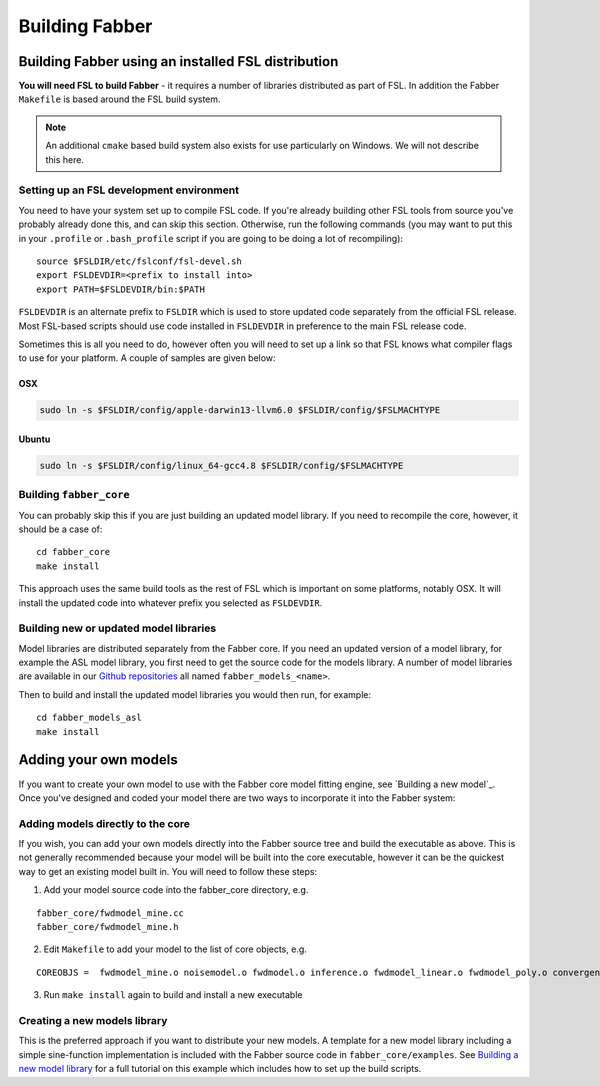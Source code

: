Building Fabber
===============

Building Fabber using an installed FSL distribution
---------------------------------------------------

**You will need FSL to build Fabber** - it requires a number of
libraries distributed as part of FSL. In addition the Fabber
``Makefile`` is based around the FSL build system.

.. note::
    An additional ``cmake`` based build system also exists
    for use particularly on Windows. We will not describe this
    here.

Setting up an FSL development environment
~~~~~~~~~~~~~~~~~~~~~~~~~~~~~~~~~~~~~~~~~

You need to have your system set up to compile FSL code. If you're already
building other FSL tools from source you've probably already done this,
and can skip this section. Otherwise, run the following commands (you
may want to put this in your ``.profile`` or ``.bash_profile`` script
if you are going to be doing a lot of recompiling)::

   source $FSLDIR/etc/fslconf/fsl-devel.sh
   export FSLDEVDIR=<prefix to install into>
   export PATH=$FSLDEVDIR/bin:$PATH

``FSLDEVDIR`` is an alternate prefix to ``FSLDIR`` which is used to 
store updated code separately from the official FSL release. Most
FSL-based scripts should use code installed in ``FSLDEVDIR`` in preference
to the main FSL release code.

Sometimes this is all you need to do, however often you will need to set
up a link so that FSL knows what compiler flags to use for your platform.
A couple of samples are given below:

OSX
###

.. code::
    
    sudo ln -s $FSLDIR/config/apple-darwin13-llvm6.0 $FSLDIR/config/$FSLMACHTYPE

Ubuntu
######

.. code::
    
    sudo ln -s $FSLDIR/config/linux_64-gcc4.8 $FSLDIR/config/$FSLMACHTYPE

Building ``fabber_core``
~~~~~~~~~~~~~~~~~~~~~~~~

You can probably skip this if you are just building an updated model
library. If you need to recompile the core, however, it should be a case of::

   cd fabber_core
   make install

This approach uses the same build tools as the rest of FSL which is
important on some platforms, notably OSX. It will install the updated
code into whatever prefix you selected as ``FSLDEVDIR``.

Building new or updated model libraries
~~~~~~~~~~~~~~~~~~~~~~~~~~~~~~~~~~~~~~~

Model libraries are distributed separately from the Fabber core.
If you need an updated version of a model library, for example
the ASL model library, you first need to get the source code
for the models library. A number of model libraries are
available in our `Github repositories <https://github.com/ibme-qubic/>`_
all named ``fabber_models_<name>``.

Then to build and install the updated model libraries you would then 
run, for example::

    cd fabber_models_asl
    make install

Adding your own models
----------------------

If you want to create your own model to use with the Fabber core
model fitting engine, see `Building a new model`_. Once you've
designed and coded your model there are two ways to incorporate
it into the Fabber system:

Adding models directly to the core
~~~~~~~~~~~~~~~~~~~~~~~~~~~~~~~~~~

If you wish, you can add your own models directly into the Fabber source
tree and build the executable as above. This is not generally
recommended because your model will be built into the core executable, however
it can be the quickest way to get an existing model built in. You will
need to follow these steps:

1. Add your model source code into the fabber_core directory, e.g. 

::

   fabber_core/fwdmodel_mine.cc
   fabber_core/fwdmodel_mine.h

2. Edit ``Makefile`` to add your model to the list of core objects, e.g. 

::

   COREOBJS =  fwdmodel_mine.o noisemodel.o fwdmodel.o inference.o fwdmodel_linear.o fwdmodel_poly.o convergence.o motioncorr.o priors.o transforms.o

3. Run ``make install`` again to build and install a new executable

Creating a new models library
~~~~~~~~~~~~~~~~~~~~~~~~~~~~~

This is the preferred approach if you want to distribute your new models. A template
for a new model library including a simple sine-function implementation is
included with the Fabber source code in ``fabber_core/examples``. See
`Building a new model library`_ for a full tutorial on this example which includes
how to set up the build scripts.

.. _Building a new model library: models.html


